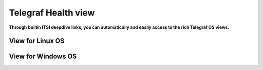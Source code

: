 Telegraf Health view
====================

**Through builtin ITSI deepdive links, you can automatically and easily access to the rich Telegraf OS views.**

View for Linux OS
#################

.. image:: img/main_linux.png
   :alt: main_linux.png
   :align: center

.. image:: img/linux1.png
   :alt: linux
   :align: center

.. image:: img/linux2.png
   :alt: linux
   :align: center

.. image:: img/linux3.png
   :alt: linux
   :align: center

.. image:: img/linux4.png
   :alt: linux
   :align: center

.. image:: img/linux5.png
   :alt: linux
   :align: center

.. image:: img/linux6.png
   :alt: linux
   :align: center

.. image:: img/linux7.png
   :alt: linux
   :align: center

.. image:: img/linux8.png
   :alt: linux
   :align: center

.. image:: img/linux9.png
   :alt: linux
   :align: center

.. image:: img/linux10.png
   :alt: linux
   :align: center

View for Windows OS
###################

.. image:: img/main_windows.png
   :alt: main_windows.png
   :align: center

.. image:: img/windows1.png
   :alt: windows
   :align: center

.. image:: img/windows2.png
   :alt: windows
   :align: center

.. image:: img/windows3.png
   :alt: windows
   :align: center

.. image:: img/windows4.png
   :alt: windows
   :align: center

.. image:: img/windows5.png
   :alt: windows
   :align: center

.. image:: img/windows6.png
   :alt: windows
   :align: center

.. image:: img/windows7.png
   :alt: windows
   :align: center

